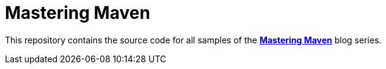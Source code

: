 # Mastering Maven

This repository contains the source code for all samples of the 
*link:https://blogs.oracle.com/author/e475065c-7c0f-4efc-98f4-7d6d0212138d[Mastering Maven]* 
blog series.
